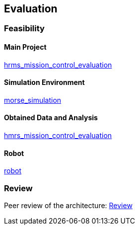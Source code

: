 == Evaluation

=== Feasibility

==== Main Project
https://github.com/lesunb/hrms_mission_control[hrms_mission_control_evaluation]

==== Simulation Environment
https://github.com/lesunb/morse_simulation[morse_simulation]

==== Obtained Data and Analysis
https://github.com/lesunb/hmrs_mission_control_evaluation[hmrs_mission_control_evaluation]

==== Robot
https://github.com/Gastd/py_trees_ros_behaviors[robot]


=== Review

Peer review of the architecture:
link:review.xls[Review]